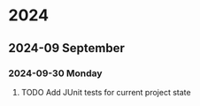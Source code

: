 * 2024
** 2024-09 September
*** 2024-09-30 Monday
**** TODO Add JUnit tests for current project state
